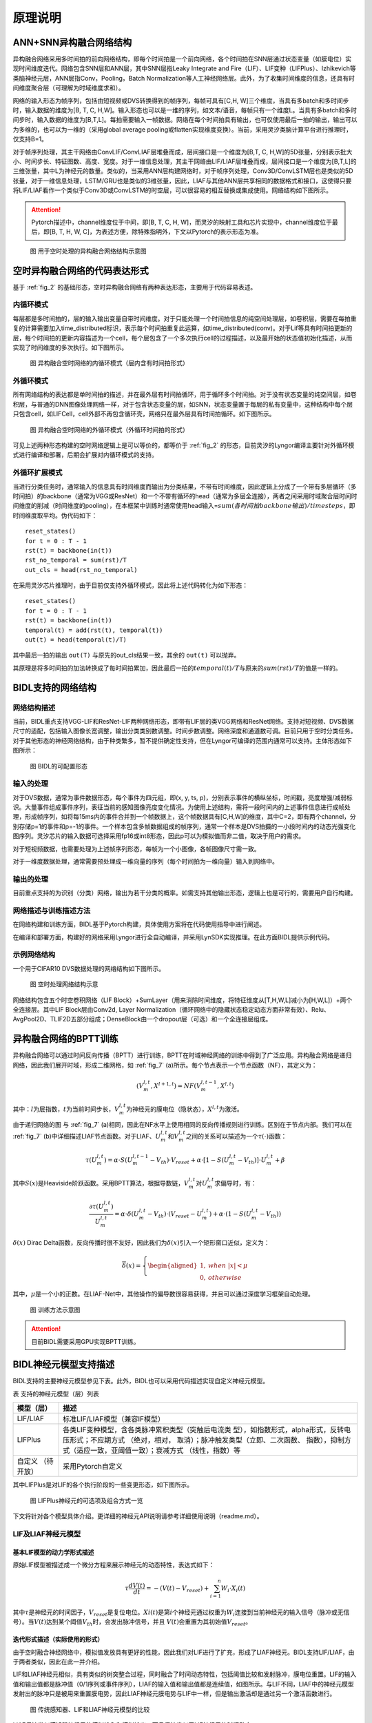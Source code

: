 原理说明
===============================================================================

ANN+SNN异构融合网络结构
--------------------------------------------------------------------------------

异构融合网络采用多时间拍的前向网络结构，即每个时间拍是一个前向网络，各个时间拍在SNN层通过状态变量（如膜电位）实现时间维度迭代。网络包含SNN层和ANN层，其中SNN层指Leaky Integrate and Fire（LIF）、LIF变种（LIFPlus）、Izhikevich等类脑神经元层，ANN层指Conv，Pooling，Batch Normalization等人工神经网络层。此外，为了收集时间维度的信息，还具有时间维度聚合层（可理解为时域维度求和）。

网络的输入形态为帧序列，包括由短视频或DVS转换得到的帧序列，每帧可具有[C,H, W]三个维度，当具有多batch和多时间步时，输入数据的维度为[B, T, C, H,W]。输入形态也可以是一维的序列，如文本/语音，每帧只有一个维度L。当具有多batch和多时间步时，输入数据的维度为[B,T,L]。每拍需要输入一帧数据。网络在每个时间拍具有输出，也可仅使用最后一拍的输出，输出可以为多维的，也可以为一维的（采用global average pooling或flatten实现维度变换）。当前，采用灵汐类脑计算平台进行推理时，仅支持B=1。

对于帧序列处理，其主干网络由ConvLIF/ConvLIAF层堆叠而成，层间接口是一个维度为[B,T, C, H,W]的5D张量，分别表示批大小、时间步长、特征图数、高度、宽度。对于一维信息处理，其主干网络由LIF/LIAF层堆叠而成，层间接口是一个维度为[B,T,L]的三维张量，其中L为神经元的数量。类似的，当采用ANN层构建网络时，对于帧序列处理，Conv3D/ConvLSTM层也是类似的5D张量，对于一维信息处理，LSTM/GRU也是类似的3维张量，因此，LIAF与其他ANN层共享相同的数据格式和接口，这使得只要将LIF/LIAF看作一个类似于Conv3D或ConvLSTM的时空层，可以很容易的相互替换或集成使用。网络结构如下图所示。

.. attention:: Pytorch描述中，channel维度位于中间，即[B, T, C, H, W]，而灵汐的映射工具和芯片实现中，channel维度位于最后，即[B, T, H, W, C]，为表述方便，除特殊指明外，下文以Pytorch的表示形态为准。

.. _fig_2:

.. figure:: _images/用于空时处理的异构融合网络结构示意图.png
   :alt: 用于空时处理的异构融合网络结构示意图

   图 用于空时处理的异构融合网络结构示意图

空时异构融合网络的代码表达形式
--------------------------------------------------------------------------------

基于 :ref:`fig_2` 的基础形态，空时异构融合网络有两种表达形态，主要用于代码容易表述。

内循环模式
~~~~~~~~~~~~~~~~~~~~~~~~~~~~~~~~~~~~~~~~~~~~~~~~~~~~~~~~~~~~~~~~~~~~~~~~~~~~~~~~

每层都是多时间拍的，层的输入输出变量自带时间维度。对于只能处理一个时间拍信息的纯空间处理层，如卷积层，需要在每拍重复的计算需要加入time_distributed标识，表示每个时间拍重复此运算，如time_distributed(conv)。对于Lif等具有时间拍更新的层，每个时间拍的更新内容描述为一个cell，每个层包含了一个多次执行cell的过程描述，以及最开始的状态值初始化描述，从而实现了时间维度的多次执行。如下图所示。

.. figure:: _images/异构融合空时网络的内循环模式.png
   :alt: 异构融合空时网络的内循环模式（层内含有时间拍形式）

   图 异构融合空时网络的内循环模式（层内含有时间拍形式）

外循环模式
~~~~~~~~~~~~~~~~~~~~~~~~~~~~~~~~~~~~~~~~~~~~~~~~~~~~~~~~~~~~~~~~~~~~~~~~~~~~~~~~

所有网络结构的表达都是单时间拍的描述，并在最外层有时间拍循环，用于循环多个时间拍。对于没有状态变量的纯空间层，如卷积层，与普通的DNN图像处理网络一样，对于包含状态变量的层，如SNN，状态变量置于每层的私有变量中，这种结构中每个层只包含cell，如LIFCell，cell外部不再包含循环壳，网络只在最外层具有时间拍循环。如下图所示。

.. figure:: _images/异构融合空时网络的外循环模式.png
   :alt: 异构融合空时网络的外循环模式（外循环时间拍的形式）

   图 异构融合空时网络的外循环模式（外循环时间拍的形式）

可见上述两种形态构建的空时网络逻辑上是可以等价的，都等价于 :ref:`fig_2` 的形态，目前灵汐的Lyngor编译主要针对外循环模式进行编译和部署，后期会扩展对内循环模式的支持。

外循环扩展模式
~~~~~~~~~~~~~~~~~~~~~~~~~~~~~~~~~~~~~~~~~~~~~~~~~~~~~~~~~~~~~~~~~~~~~~~~~~~~~~~~

当进行分类任务时，通常输入的信息具有时间维度而输出为分类结果，不带有时间维度，因此逻辑上分成了一个带有多层循环（多时间拍）的backbone（通常为VGG或ResNet）和一个不带有循环的head（通常为多层全连接），两者之间采用时域聚合层时间时间维度的削减（时间维度的pooling），在本框架中训练时通常使用head输入=\ :math:`sum(各时间拍backbone输出)/timesteps`\ ，即时间维度取平均。伪代码如下：

::

   reset_states()
   for t = 0 : T - 1
   rst(t) = backbone(in(t))
   rst_no_temporal = sum(rst)/T
   out_cls = head(rst_no_temporal)

在采用灵汐芯片推理时，由于目前仅支持外循环模式，因此将上述代码转化为如下形态：

::

   reset_states()
   for t = 0 : T - 1
   rst(t) = backbone(in(t))
   temporal(t) = add(rst(t), temporal(t))
   out(t) = head(temporal(t)/T)

其中最后一拍的输出 ``out(T)`` 与原先的out_cls结果一致，其余的 ``out(t)`` 可以抛弃。

其原理是将多时间拍的加法转换成了每时间拍累加，因此最后一拍的\ :math:`temporal(t)/T`\ 与原来的\ :math:`sum(rst)/T`\ 的值是一样的。

BIDL支持的网络结构
--------------------------------------------------------------------------------

网络结构描述
~~~~~~~~~~~~~~~~~~~~~~~~~~~~~~~~~~~~~~~~~~~~~~~~~~~~~~~~~~~~~~~~~~~~~~~~~~~~~~~

当前，BIDL重点支持VGG-LIF和ResNet-LIF两种网络形态，即带有LIF层的类VGG网络和ResNet网络。支持对短视频、DVS数据尺寸的适配，包括输入图像长宽调整，输出分类类别数调整。时间步数调整。网络深度和通道数可调。目前只用于空时分类任务。对于其他形态的神经网络结构，由于种类繁多，暂不提供确定性支持，但在Lyngor可编译的范围内通常可以支持。主体形态如下图所示：

.. figure:: _images/可配置形态.png
   :alt: BIDL的可配置形态

   图 BIDL的可配置形态

输入的处理
~~~~~~~~~~~~~~~~~~~~~~~~~~~~~~~~~~~~~~~~~~~~~~~~~~~~~~~~~~~~~~~~~~~~~~~~~~~~~~~

对于DVS数据，通常为事件数据形态，每个事件为四元组，即(x, y, ts, p)，分别表示事件的横纵坐标，时间戳，亮度增强/减弱标识。大量事件组成事件序列，表征当前的感知图像亮度变化情况。为使用上述结构，需将一段时间内的上述事件信息进行成帧处理，形成帧序列，如将每15ms内的事件合并到一个帧数据上，这个帧数据具有[C,H,W]的维度，其中C=2，即有两个channel，分别存储p=1的事件和p=-1的事件。一个样本包含多帧数据组成的帧序列，通常一个样本是DVS拍摄的一小段时间内的动态光强变化图序列。灵汐芯片的输入数据可选择采用fp16或int8形态，因此p可以为模拟值而非二值，取决于用户的需求。

对于短视频数据，也需要处理为上述帧序列形态，每帧为一个小图像，各帧图像尺寸需一致。

对于一维度数据处理，通常需要预处理成一维向量的序列（每个时间拍为一维向量）输入到网络中。

输出的处理
~~~~~~~~~~~~~~~~~~~~~~~~~~~~~~~~~~~~~~~~~~~~~~~~~~~~~~~~~~~~~~~~~~~~~~~~~~~~~~~

目前重点支持的为识别（分类）网络，输出为若干分类的概率。如需支持其他输出形态，逻辑上也是可行的，需要用户自行构建。

网络描述与训练描述方法
~~~~~~~~~~~~~~~~~~~~~~~~~~~~~~~~~~~~~~~~~~~~~~~~~~~~~~~~~~~~~~~~~~~~~~~~~~~~~~~

在网络构建和训练方面，BIDL基于Pytorch构建，具体使用方案将在代码使用指导中进行阐述。

在编译和部署方面，构建好的网络采用Lyngor进行全自动编译，并采用LynSDK实现推理。在此方面BIDL提供示例代码。

示例网络结构
~~~~~~~~~~~~~~~~~~~~~~~~~~~~~~~~~~~~~~~~~~~~~~~~~~~~~~~~~~~~~~~~~~~~~~~~~~~~~~~

一个用于CIFAR10 DVS数据处理的网络结构如下图所示。

.. figure:: _images/空时处理网络结构示意.png
   :alt: 空时处理网络结构示意

   图 空时处理网络结构示意

网络结构包含五个时空卷积网络（LIF Block）+SumLayer（用来消除时间维度，将特征维度从[T,H,W,L]减小为[H,W,L]）+两个全连接层。其中LIF Block层由Conv2d, Layer
Normalization（循环网络中的隐藏状态稳定动态方面非常有效）、Relu、AvgPool2D、TLIF2D五部分组成；DenseBlock由一个dropout层（可选）和一个全连接层组成。

.. _bptt:

异构融合网络的BPTT训练
--------------------------------------------------------------------------------

异构融合网络可以通过时间反向传播（BPTT）进行训练，BPTT在时域神经网络的训练中得到了广泛应用。异构融合网络是递归网络，因此我们展开时域，形成二维网格，如 :ref:`fig_7` (a)所示。每个节点表示一个节点函数（NF），其定义为：

.. math::

   \begin{array}{r}
   \left( V_{m}^{l,t},X^{l + 1,t} \right) = NF\left( V_{m}^{l,t - 1},X^{l,t} \right)
   \end{array}

其中：\ :math:`l`\ 为层指数，\ :math:`t`\ 为当前时间步长，\ :math:`V_{m}^{l,t}`\ 为神经元的膜电位（隐状态），\ :math:`X^{l,t}`\ 为激活。

由于递归网络的图 与 :ref:`fig_7` (a)相同，因此在NF水平上使用相同的反向传播规则进行训练。区别在于节点内部。我们可以在 :ref:`fig_7` (b)中详细描述LIAF节点函数。对于LIAF、\ :math:`U_{m}^{l,t}`\ 和\ :math:`V_{m}^{l,t}`\ 之间的关系可以描述为一个\ :math:`\tau( \cdot )`\ 函数：

.. math::
   
   {\tau(U}_{m}^{l,t}) = \alpha \cdot S\left( U_{m}^{l,t - 1} - V_{th} \right) \cdot V_{reset} + \alpha \cdot \left\lbrack 1 - S\left( U_{m}^{l,t} - V_{th} \right) \right\rbrack \cdot U_{m}^{l,t} + \beta

其中\ :math:`S(x)`\ 是Heaviside阶跃函数。采用BPTT算法，根据导数链，\ :math:`V_{m}^{l,t}`\ 对\ :math:`U_{m}^{l,t}`\ 求偏导时，有：

.. math::

   \begin{array}{r}
   \frac{\partial\tau\left( U_{m}^{l,t} \right)}{U_{m}^{l,t}} = \alpha \cdot \delta\left( U_{m}^{l,t} - V_{th} \right) \cdot \left( V_{reset} - U_{m}^{l,t} \right) + \alpha \cdot \left( 1 - S\left( U_{m}^{l,t} - V_{th} \right) \right)
   \end{array}

:math:`\delta(x)` Dirac Delta函数，反向传播时很不友好，因此我们为\ :math:`\delta(x)`\ 引入一个矩形窗口近似，定义为：

.. math::

   \begin{array}{r}
   \overline{\delta}(x) = \left\{ \begin{aligned}
   1,\ \  & when\ |x| < \mu \\
   0,\ \  & otherwise
   \end{aligned} \right.
   \end{array}

其中，\ :math:`\mu`\ 是一个小的正数。在LIAF-Net中，其他操作的偏导数很容易获得，并且可以通过深度学习框架自动处理。

.. _fig_7:

.. figure:: _images/训练方法示意图.png
   :alt: 训练方法示意图

   图 训练方法示意图

.. attention:: 目前BIDL需要采用GPU实现BPTT训练。

BIDL神经元模型支持描述
--------------------------------------------------------------------------------

BIDL支持的主要神经元模型参见下表。此外，BIDL也可以采用代码描述实现自定义神经元模型。

表 支持的神经元模型（层）列表

+--------------+-------------------------------------------------------+
| 模型（层）   | 描述                                                  |
+==============+=======================================================+
| LIF/LIAF     | 标准LIF/LIAF模型（兼容IF模型）                        |
+--------------+-------------------------------------------------------+
| LIFPlus      | 各类LIF变种模型，含各类脉冲累积类型（突触后电流类     |
|              | 型），如指数形式，alpha形式，反转电压形式；不应期方式 |
|              | （绝对，相对， 取消）；脉冲触发类型（立即、二次函数、 |
|              | 指数），抑制方式（适应一致，亚阈值一致）；衰减方式    |
|              | （线性，指数）等                                      |
+--------------+-------------------------------------------------------+
| 自定义       | 采用Pytorch自定义                                     |
| （待开放）   |                                                       |
+--------------+-------------------------------------------------------+

其中LIFPlus是对LIF的各个执行阶段的一些变更形态，如下图所示。

.. figure:: _images/LIFPlus神经元的可选项及组合方式一览.png
   :alt: LIFPlus神经元的可选项及组合方式一览

   图 LIFPlus神经元的可选项及组合方式一览

下文将针对各个模型具体介绍。更详细的神经元API说明请参考详细使用说明（readme.md）。

LIF及LIAF神经元模型
~~~~~~~~~~~~~~~~~~~~~~~~~~~~~~~~~~~~~~~~~~~~~~~~~~~~~~~~~~~~~~~~~~~~~~~~~~~~~~~~~~~~~~

基本LIF模型的动力学形式描述
^^^^^^^^^^^^^^^^^^^^^^^^^^^^^^^^^^^^^^^^^^^^^^^^^^^^^^^^^^^^^^^^^^^^^^^^^^^^^^^^^^^^^^

原始LIF模型被描述成一个微分方程来展示神经元的动态特性，表达式如下：

.. math::

   \begin{array}{r}
   \tau\frac{dV(t)}{dt} = - \left( V(t) - V_{reset} \right) + \sum_{i = 1}^{n}{W_{i} \cdot X_{i}(t)}
   \end{array}

其中\ :math:`\tau`\ 是神经元的时间因子，\ :math:`V_{reset}`\ 是复位电位。\ :math:`Xi(t)`\ 是第\ :math:`i`\ 个神经元通过权重为\ :math:`W_{i}`\ 连接到当前神经元的输入信号（脉冲或无信号）。当\ :math:`V(t)`\ 达到某个阈值\ :math:`V_{th}`\ 时，会发出脉冲信号，并且
\ :math:`V(t)`\ 会重置为其初始值\ :math:`V_{reset}`\ 。

迭代形式描述（实际使用的形式）
^^^^^^^^^^^^^^^^^^^^^^^^^^^^^^^^^^^^^^^^^^^^^^^^^^^^^^^^^^^^^^^^^^^^^^^^^^^^^^^^^^^^^^

由于空时融合神经网络中，模拟值发放具有更好的性能，因此我们对LIF进行了扩充，形成了LIAF神经元。BIDL支持LIF/LIAF，由于两者类似，因此在此一并介绍。

LIF和LIAF神经元相似，具有类似的树突整合过程，同时融合了时间动态特性，包括阈值比较和发射脉冲，膜电位重置。LIF的输入值和输出值都是脉冲值（0/1序列或事件序列），LIAF的输入值和输出值都是连续值，如图所示。与LIF不同，LIAF中的神经元模型发射出的脉冲只是被用来重置膜电势，因此LIAF神经元膜电势与LIF中一样，但是输出激活却是通过另一个激活函数进行。

.. figure:: _images/传统感知器、LIF和LIAF神经元模型的比较.png
   :alt: 传统感知器、LIF和LIAF神经元模型的比较

   图 传统感知器、LIF和LIAF神经元模型的比较

LIAF保持类似感知器神经元的模拟输入和模拟输出，而且保持类似于LIF神经元的时间动态。

LIF/LIAF模型数学描述
^^^^^^^^^^^^^^^^^^^^^^^^^^^^^^^^^^^^^^^^^^^^^^^^^^^^^^^^^^^^^^^^^^^^^^^^^^^^^^^^^^^^^^

原始的LIF模型被描述成一个微分方程来展示神经元的动态特性[30,33]，表达式如下：

.. math::

   \begin{array}{r}
   \tau\frac{dV(t)}{dt} = - \left( V(t) - V_{rest} \right) + \sum_{i = 1}^{n}{W_{i} \cdot X_{i}(t)}
   \end{array}

其中\ :math:`\tau`\ 是神经元的时间因子，\ :math:`V_{rest}` \ 是静息电位。\ :math:`Xi(t)` \ 是第i个神经元通过权重为\ :math:`W_{i}`\ 连接到当前神经元的输入信号（脉冲或无信号）。当\ :math:`V(t)`\ 达到某个阈值\ :math:`V_{th}`\ 时，会发出脉冲信号，并且\ :math:`V(t)`\ 会重置为其初始值\ :math:`V_{reset}`\ 。为了便于推导和训练，我们采用LIF在离散时间上的迭代版本[34,35]。下面将LIF和LIAF神经元模型做出如下对比：

1. 突触整合：

   .. math::

      \begin{array}{r}
      I^{t} = \left\{ \begin{array}{r}
      X^{t} \cdot W,\ \ \ \ \ \ for\ dense; \\
      Conv\left( X^{t},W \right),\ \ \ \ \ \ for\ convolution;\ \ \ \ \ \ \ \ \ \  \\
      X^{t},\ \ \ \ \ \ \ \ \ \ for\ integration - free.\ 
      \end{array} \right.\ 
      \end{array}

   其中：

   - :math:`X^{t}`\ 代表突触前神经元的激活值；
   - W指突触权重。

   突触整合可以采用全连接或卷积形式。

2. 结合空间信息和时间信息：

   .. math::

      \begin{array}{r}
      U_{}^{t} = I^{t} + V_{m}^{t - 1}
      \end{array}

   其中：

   - :math:`V_{m}^{t - 1}`\ ：先前的膜电位；
   - :math:`U_{}^{t}`\ ：当前的膜电位。

3. 内稳态，进行batchnorm操作：

   .. math:: U_{bn}^{t} = \ BatchNorm(U_{}^{t})

4. 阈值比较，发射脉冲：

   .. math::

      \begin{array}{r}
      F^{t} = U_{bn}^{t} \geq V_{th}
      \end{array}

   其中，\ :math:`F^{t}`\ 是发射信号。

   .. note:: 
      
      对于\ :math:`F^{t}`\ 中的每个\ :math:`F_{j}^{t}`\ ，\ :math:`F_{j}^{t}` 
      = 1表示发射脉冲事件，否则\ :math:`F_{j}^{t}` = 0。

5. 重置膜电势。

   .. math::

      \begin{array}{r}
      R_{m}^{t} = F^{t} \cdot V_{reset} + \left( 1 - F^{t} \right) \cdot \ U_{bn}^{t}
      \end{array}

6. 执行泄漏。

   .. math::

      \begin{array}{r}
      V_{m}^{t} = \alpha \cdot R_{m}^{t} + \beta
      \end{array}

   其中α和β分别代表乘性衰减系数和加性衰减系数。

7. 输出。

   .. math::

      \begin{array}{r}
      Y^{t} = \left\{ \begin{aligned}
      F^{t},\ \  & for\ LIF; \\
      f(U_{bn}^{t},V_{th}),\ \  & for\ LIAF.
      \end{aligned} \right.
      \end{array}

   :math:`f(U_{m}^{t},V_{th})`\ 是模拟激活函数。它可以是阈值相关（TR模式），
   也可以不是（NTR模式）。

   .. math::

      \begin{array}{r}
      f\left( x,V_{th} \right) = \left\{ \begin{aligned}
      Act\left( x - V_{th} \right),\ \  & for\ TR\ mode; \\
      Act(x),\ \  & for\ NTR\ mode.
      \end{aligned} \right.
      \end{array}

我们将LIAF/LIF中Dense integration、Convolutional integration和integration free分别命名为DenseLIAF/DenseLIF, ConvLIAF/ConvLIF and DirectLIAF/DirectLIF，其中卷积指2维卷积。

另外，\ :math:`V_{th}`\ ，\ :math:`V_{reset}`\ ，\ :math:`\alpha`\ 和
\ :math:`\beta`\ 在每一个卷积通道可能都是变化的（一个通道中的神经元共享相同的值），也可能在每一个神经元都是变化的，也可能在整个网络中所有神经元上都是相同的，将这三种不同的情况分别命名为：Channel-Sharing mode、Non-Sharing mode和All-Sharing mode。

为了减少实验中的参数量，在ConvLIAF/ConvLIF中要避免使用Non-Sharing mode。

LIFPlus神经元模型
~~~~~~~~~~~~~~~~~~~~~~~~~~~~~~~~~~~~~~~~~~~~~~~~~~~~~~~~~~~~~~~~~~~~~~~~~~~~~~~~~~~~~~

LIF模型变种（LIFPlus）指对LIF的膜电位衰减，输入脉冲累积，脉冲触发，脉冲触发电流和不应期进行更精细或差异化的建模，形成的一些LIF变种模型，统称LIFPlus。

LIF模型建模：

.. math::

   \begin{array}{r}
   \tau\frac{dv}{dt} = v_{0} - v + I\ \ \ \ \ if\ v > \theta,then\ fire\ a\ spike\ and\ v = v_{0}
   \end{array}

使用欧拉方法得到：

.. math::

   \begin{array}{r}
   v_{t} = v_{t - 1} + \frac{\mathrm{\Delta}t}{\tau}\left( v_{0} - v_{t - 1} + I_{t} \right)\ \ \ \ ifv_{t} > \theta,then\ fire\ a\ spike\ and\ v_{t} = v_{0}
   \end{array}

其中 :math:`\mathrm{\Delta}t` 代表采样时间间隔， :math:`\tau` 是神经元的时间因子。

使用LIF模型作为基线神经元模型，根据特征如何影响神经元的行为，将识别出的特征分为五类：膜衰减，输入脉冲累积，脉冲触发，脉冲触发电流和不应期。

膜衰减：根据神经元的膜电位随时间衰减的方式，存在两个生物学上的共同特征：指数衰减（EXD）和线性衰减（LID）。（LID主要是LLIF采用）

.. math::

   \begin{array}{r}
   v_{t} = \left\{ \begin{array}{r}
   v_{t - 1} + \frac{\mathrm{\Delta}t}{\tau}\left( v_{0} - v_{t - 1} + I_{t} \right)\ \ \ (EXD模式) \\
   v_{t - 1} + I_{t} - V_{leak}\ \ \ \ \ \ (LID模式)
   \end{array}\ \ \ \ \  \right.
   \end{array}

.. math::

   \text{if } v_t > \theta, \text{ then fire a spike and } v_t = v_0

其中\ :math:`V_{leak}`\ 是线性延时常数。

输入脉冲积累：神经元通过突触接受脉冲时会根据突触的突触权重更新膜电位，有即时和非即时累积两种，存在四个生物学上的共同特征。

电流积累（CUB）：在神经元获得输入脉冲信号后立即将输入脉冲信号的突触重量累积到神经元的膜电位。

电导累积：根据替代函数的类型，分为指数函数型（COBE）和阿尔法函数型（COBA）。

反转电压（REV）：调节替代功能对膜电位的作用。电流膜电位与反转电压之差越小，其贡献越小。

利用附加变量，将LIF模型扩展为：

.. math::

   \begin{array}{r}
   y_{t,i} = \left( 1 - \varepsilon_{g,i} \right)y_{t - 1,i} + I_{t,i}
   \end{array}

.. math::

   \begin{array}{r}
   g_{t,i} = \left\{ \begin{array}{r}
   I_{t,i},\ \ \ \ \ \ \ \ \ \ \ \ \ \ (CUB模式) \\
   \left( 1 - \varepsilon_{g,i} \right)g_{t - 1,i} + I_{t,i},\ \ \ \ \ (COBE模式) \\
   \left( 1 - \varepsilon_{g,i} \right)g_{t - 1,i} + e\varepsilon_{g,i}y_{t,i}\ ,(COBA模式)
   \end{array} \right.
   \end{array}

.. math::

   \begin{array}{r}
   v_{rev,i} = \left\{ \begin{aligned}
   1,\ \  & (非REV模式) \\
   v_{g,i}{- v}_{t - 1},\ \  & (REV模式，不能同时为CUB模式)
   \end{aligned} \right.
   \end{array}

.. math::

   \begin{array}{r}
   v_{t} = v_{t - 1} + \frac{\mathrm{\Delta}t}{\tau}\left( v_{0} - v_{t - 1} + \sum_{}^{i}{v_{rev,i} \cdot g_{t,i}} \right)
   \end{array}

式中，\ :math:`\varepsilon_{g,i}`\ 和\ :math:`v_{g,i}`\ 为第\ :math:`i`\ 个突触类型的电导衰减常数，和反向电压常数，e为欧拉数。

脉冲触发：在LIF模型中，当神经元的膜电位达到阈值电压\ :math:`\theta`\ 时，神经元立即触发一个尖峰并将其膜电位设置为静止电压\ :math:`v_{0}`\ 。还有另一种，神经元模型不会立即触发脉冲。这种神经元模型采用替代的非瞬时函数，一旦膜电位达到阈值电压，就控制膜电位。还有两种生物学上的共同特征属于此类别：二次（QDI）和指数（EXI）尖峰启动。与输入尖峰累积的情况类似，QDI和EXI分别采用二次函数和指数函数作为替代函数。

.. math::

   \begin{array}{r}
   f(t) = \left\{ \begin{array}{r}
   v_{0} - v_{t - 1} + \mathrm{\Delta}T \cdot e^{\frac{v_{t - 1} - \theta}{\mathrm{\Delta}T}}\ \ (EXI模式) \\
   \left( v_{0} - v_{t - 1} \right)\left( v_{c} - v_{t - 1} \right)\ (QDI模式)
   \end{array}\ \ \ \ \ \ \  \right.
   \end{array}

.. math::

   \begin{array}{r}
   v_{t} = v_{t - 1} + \frac{\mathrm{\Delta}t}{\tau}\left( f(t) + I_{t} \right)
   \end{array}

.. math:: if\ \ v_{t} > v_{\theta}\ \ ,then\ fire\ a\ spike\ and\ v_{t} = v_{0}

其中\ :math:`v_{\theta}`\ 是触发电压（大于阈值电压\ :math:`\theta`\ ），\ :math:`\mathrm{\Delta}T`\ 是锐度因子（不是无穷大），\ :math:`v_{c}`\ 是临界电压。

脉冲触发电流：在包括AdEx模型在内的某些神经元模型中，神经元在触发输出脉冲后会自行抑制其膜电位。在此类别中，存在两个生物学上的共同特征：适应（ADT）和亚阈值振荡（SBT）。

- ADT：在短时间内接收到大量连续的输入脉冲时，ADT会缓慢降低神经元的允许脉冲触发频率。因此，ADT增强的神经元可以对自输入开始以来经过的时间信息进行编码。

- SBT：使神经元的膜电位在一定电压水平附近振荡。振荡电压电平通常高于静止电压。SBT增强的神经元可以在一定的时间间隔内滤除脉冲，因此可以充当带通滤波器。

LIF模型可以扩展为：

.. math::

   \begin{array}{r}
   w_{t} = \left\{ \begin{aligned}
   (1 - \varepsilon_{w})w_{t - 1},\ \  & (ADT模式) \\
   \left( 1 - \varepsilon_{w} \right)w_{t - 1} + \frac{\mathrm{\Delta}t}{\tau}a\left( v_{t - 1} - v_{w} \right),\ \  & (SBT模式)
   \end{aligned} \right.
   \end{array}

.. math::

   v_{t} = v_{t - 1} + \frac{\mathrm{\Delta}t}{\tau}\left( v_{0} - v_{t - 1} + I_{t} \right) + w_{t}

.. math::
   
   \text{if } v_t > \theta, \text{ then fire a spike and } v_t = v_0, w_t = w_t - b
   

其中，

- :math:`\varepsilon_{w}`\ 是适应衰减常数；
- :math:`a`\ 是亚阈值耦合常数；
- :math:`b`\ 是脉冲触发的跳跃大小；
- :math:`v_{w}是`\ 耦合膜电位偏置常量；
- 由于ADT和SBT是由输出脉冲的产生触发的，因此在脉冲触发时，\ :math:`w_{t}`\ 和\ :math:`v_{t}`\ 一起进行调整。

不应期：可以防止神经元在短时间内发射出过多的输出脉冲。生物学上有两个共同的特征属于此类别：绝对不应期（AR）和相对不应期（RR）。

其中AR的LIF模型可以表示为：

.. math::

   \begin{array}{r}
   if\ {cnt}_{t - 1} > 0,then\ \ I_{t} = 0
   \end{array}

.. math::

   \begin{array}{r}
   {cnt}_{t} = \max\left( 0,{cnt}_{t - 1} - 1 \right)
   \end{array}

.. math::

   \begin{array}{r}
   v_{t} = v_{t - 1} + \frac{\mathrm{\Delta}t}{\tau}\left( v_{0} - v_{t - 1} + I_{t} \right)
   \end{array}

.. math::
   
   \text{if } v_t > \theta, \text{ then fire a spike and } v_t = v_0, \text{cnt}_t = \text{cnt}_{\max}

RR的LIF模型可以表示为：

.. math::

   \begin{array}{r}
   r_{t} = \left( 1 - \varepsilon_{r} \right)r_{t - 1}
   \end{array}

.. math::

   \begin{array}{r}
   w_{t} = \left( 1 - \varepsilon_{w} \right)w_{t - 1}
   \end{array}

.. math::

   \begin{array}{r}
   v_{t} = v_{t - 1} + \frac{\mathrm{\Delta}t}{\tau}\left( v_{0} - v_{t - 1} + I_{t} \right) + r_{t}\left( v_{rr} - v_{t - 1} \right) + w_{t}\left( v_{ar} - v_{t - 1} \right)
   \end{array}

.. math::

   \text{if } v_t > \theta, \text{ then fire a spike and } v_t = v_0, r_t = r_t - q_r, w_t = w_t - b

其中，

- :math:`\varepsilon_{r}`\ 是相对不应期衰减常数；
- :math:`\varepsilon_{w}`\ 是适应性衰减的常数；
- :math:`v_{ar}`\ 是适应性反转电压；
- :math:`q_{r}`\ 是相对不应期的跳变尺寸；
- :math:`v_{rr}`\ 是相对不应期反转电压。

.. _zdysjymx:

自定义神经元模型
~~~~~~~~~~~~~~~~~~~~~~~~~~~~~~~~~~~~~~~~~~~~~~~~~~~~~~~~~~~~~~~~~~~~~~~~~~~~~~~~~~~~~~

BIDL支持自定义神经元。用户可采用Pytorch默认语法规范描述神经元。

自定义神经元的构建：在BIDL工程下的 */bidlcls/models/layers* 目录新建文件 
*custom_neuron.py* ，即首先构建代码实现自定义神经元模型。 *custom_neuron.py* 中需要包含
``Custom_neuron`` 、 ``Custom_neuron1d`` 、 ``Custom_neuron2d`` 、 ``Fc_Custom_neuron`` 和 ``Conv2d_Custom_neuron`` 等类的实现。

*Custom_neuron* 类是自定义神经元的基础类，实现自定义神经元计算的完整流程，继承自
``torch.nn.Module`` 。该类的 ``init`` 方法中除了包含神经元常用的几种参数，即norm（内稳态）、mode（输出值是spike还是analog）、soma_params（神经元胞体参数）、noise（训练过程中加入 的噪声）等之外，还需包含用于区分是否在APU上编译的标志位 ``on_apu`` 和 ``fit`` 。在初始化中，如果判断 ``on_apu`` 为 ``True`` ，则需要用uuid1函数为该神经元产生一个ID值。此外，对于该自定义神经元的状态变量（膜电位等），需要在 ``init`` 方法中初始化为 ``None`` 。
``Custom_neuron`` 类的 ``forward`` 方法中具体对神经元的运算过程进行实现。在 ``forward`` 方法的首尾判断该类是否具有ID属性，如果有的话，即需要在APU上编译，则调用自定义算子
``load`` 和 ``save`` ，实现状态变量的读取和保存，Lif神经元中的示例如下：

::

    def forward(self, xi: pt.Tensor) -> pt.Tensor:
       if hasattr(self, 'id'):  # for lyngor apu
           self.v = ops.custom.load(self.v, f'v{self.id}')
   
   ....
   
      if hasattr(self, 'id'):  # for lyngor apu
          self.v = ops.custom.save(self.v, f'v{self.id}')

如果自定义神经元中有阈值比较和脉冲发放的操作，即类似表达式：

.. math::
   
   \begin{array}{r}
   F^{t} = V^{t} \geq V_{th}\ \ \ \ 
   \end{array}`

则APU编译标志位为 ``True`` 时，可以为了提高APU执行速度，用如下自定义算子代替。

::

   fire = ops.custom.cmpandfire(self.v.clone(), self.v_th)

``Custom_neuron`` 类除了实现 ``init`` 方法和 ``forward`` 方法之外，还需要实现
``add_noise`` 方法和 ``reset`` 方法。

``add_noise`` 方法：如果为训练模式，且初始化中的参数noise非零，则为神经元的状态变量添加随机噪声。Lif神经元 ``add_noise`` 方法实现如下：

::

   def add_noise(self):
       with pt.no_grad():
           v_shape = self.v.shape
           noise = pt.randn(v_shape, dtype=self.v.dtype, device=self.v.device)
           scale = pt.std(self.v, dim=[\_ for \_ in range(2, len(v_shape))], keepdim=True) \* self.noise
           self.v += noise \* scale

``reset`` 方法：用于定义状态变量的形状大小并初始化为0。如果APU编译，直接在每个自定义神经元执行前调用其 ``reset`` 方法，否则在每个样本的第一拍调用 ``reset`` 。Lif中 ``reset`` 方法示例如下：

::

      def reset(self, xi):
         self.v = pt.zeros_like(xi)

``Custom_neuron1d`` 和 ``Custom_neuron2d`` 类分别是对自定义神经元进行一维封装和二维封装，均继承自 ``Custom_neuron`` 类。 ``Custom_neuron1d`` 类中如果需要内稳态，内稳态直接采用
``nn.BatchNorm1d`` 操作，而 ``Custom_neuron2d`` 类中则是 ``nn.BatchNorm2d`` 。这两个类均只有 ``init`` 方法， ``forward`` 方法直接使用基类的 ``forward`` 。

``Fc_Custom_neuron`` 类：对fc层和自定义神经元进行封装，继承自 ``torch.nn.Module`` ，包含 ``init`` 、 ``forward`` 和 ``reset`` 方法。注意的是，对于fc层是二维操作，而如果在APU上编译，自定义神经元中的自定义算子则只支持四维操作，所以需要根据标志位进行升降维操作。具体操作包含如下几个方面：

- ``init`` 方法中，如果 ``on_apu`` 标志位为 ``True`` ，且需要内稳态操作，则调用 
  ``nn.BatchNorm2d`` 方法，否则直接使用 ``nn.BatchNorm1d`` 方法。
- ``reset`` 方法中，如果 ``on_apu`` 标志位为 ``True`` ，则状态变量初始化为4维的张量，否则初始化为2维的张量。
- ``forward`` 操作中，如果判断 ``on_apu`` 标志位为 ``True`` ，且当前的输入为二维，则连续调用两次 ``unsqueeze`` 方法将输入升至4维，再进行自定义神经元层的操作，之后再通过
  ``reshape`` 将维度降至2维。

``Conv2d_Custom_neuron`` 类：对二维卷积层和自定义神经元层进行封装，继承自 ``torch.nn.Module`` 。由于二维卷积层本身的输入输出就是4维，所以不需要 ``Fc_Custom_neuron`` 类中的升降维操作。

自定义神经元的使用：自定义神经元极其相应的封装类构建完成，则可用于构建模型。对于外循环网络，backbone的构建在 *bidlcls/models/backbones/bidl_backbones_itout.py* 文件中。构建基于自定义神经元 ``custom_neuron`` 的模型类，首先需要在 *bidl_backbones_itout.py* 文件中 *import custom_neuron.py* 中定义的 ``Fc_Custom_neuron`` 和 ``Conv2d_Custom_neuron`` 。之后编写模型的 ``backbone`` 类，继承自 ``torch.nn.Module`` 。模型类的 ``init`` 方法中按照需要添加 ``Conv2d_Custom_neuron`` 层或者 ``Fc_Custom_neuron`` 层。
